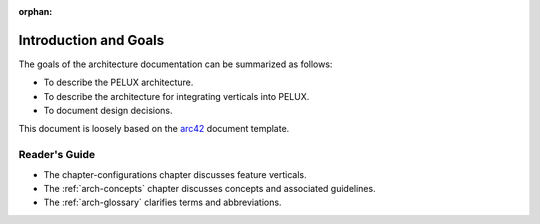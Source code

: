 :orphan:

.. _arch-intro:

Introduction and Goals
======================

The goals of the architecture documentation can be summarized as
follows:

- To describe the PELUX architecture.
- To describe the architecture for integrating verticals into PELUX.
- To document design decisions.

This document is loosely based on the `arc42`_ document
template.

Reader's Guide
--------------

- The chapter-configurations chapter discusses feature verticals.
- The :ref:`arch-concepts` chapter discusses concepts and associated
  guidelines.
- The :ref:`arch-glossary` clarifies terms and abbreviations.

.. _`arc42`: <http://arc42.org>

